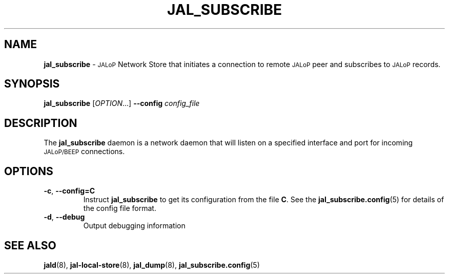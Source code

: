 .TH JAL_SUBSCRIBE 8
.SH NAME
.B jal_subscribe
\-
.SM JALoP
Network Store that initiates a connection to remote
.SM JALoP
peer and subscribes to 
.SM JALoP
records.
.SH SYNOPSIS
.B jal_subscribe
[\fIOPTION\fR...]
.B \-\-config
.I config_file
.SH "DESCRIPTION"
The
.B jal_subscribe
daemon is a network daemon that will listen on a specified interface and port for incoming
.SM JALoP/BEEP
connections.
.SH OPTIONS
.TP
\fB\-c\fR, \fB\-\-config=C\fR
Instruct
.B jal_subscribe
to get its configuration from the file
.BR C .
See the
.BR jal_subscribe.config (5)
for details of the config file format.
.TP
\fB\-d\fR, \fB\-\-debug\fR
Output debugging information
.SH "SEE ALSO"
.BR jald (8),
.BR jal-local-store (8),
.BR jal_dump (8),
.BR jal_subscribe.config (5)

